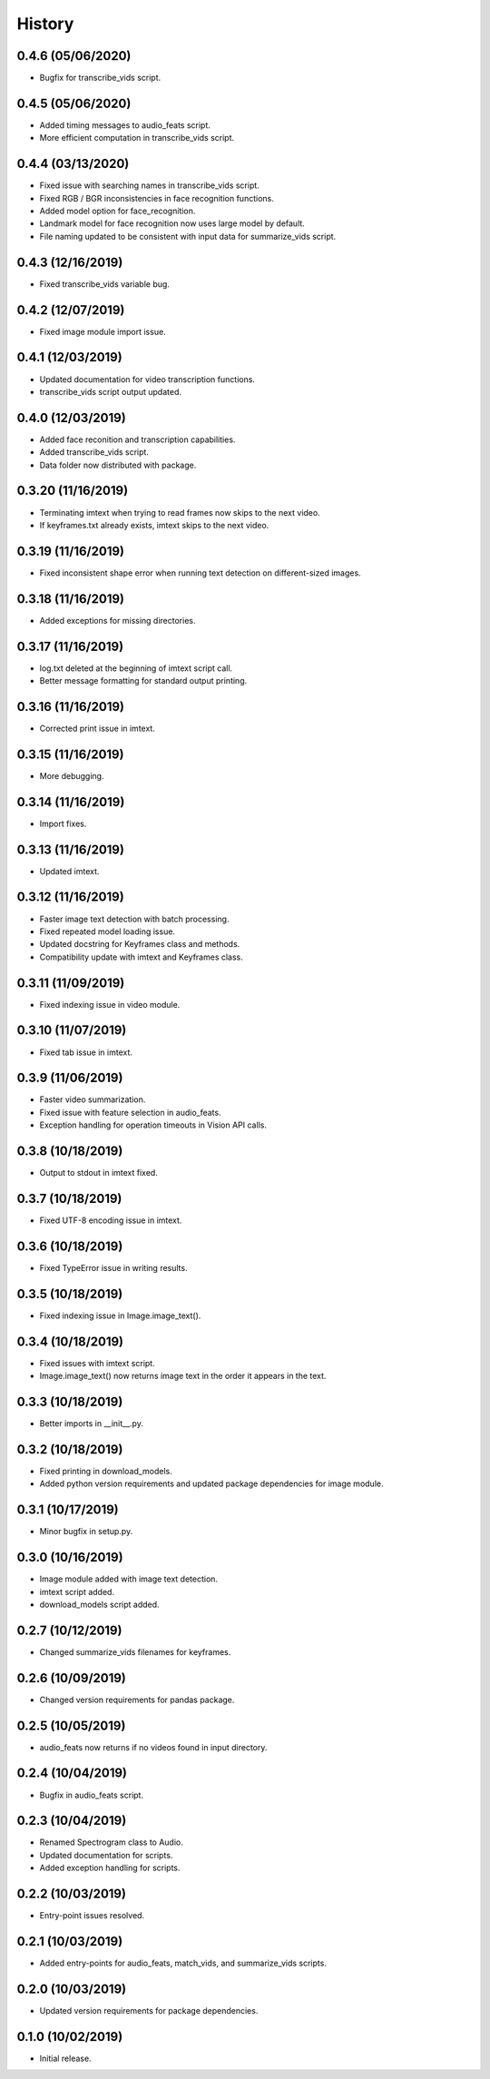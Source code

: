 History
=======
0.4.6 (05/06/2020)
------------------

- Bugfix for transcribe_vids script.

0.4.5 (05/06/2020)
------------------

- Added timing messages to audio_feats script.
- More efficient computation in transcribe_vids script.

0.4.4 (03/13/2020)
------------------

- Fixed issue with searching names in transcribe_vids script.
- Fixed RGB / BGR inconsistencies in face recognition functions.
- Added model option for face_recognition.
- Landmark model for face recognition now uses large model by default.
- File naming updated to be consistent with input data for summarize_vids script.

0.4.3 (12/16/2019)
------------------

- Fixed transcribe_vids variable bug.

0.4.2 (12/07/2019)
------------------

- Fixed image module import issue.

0.4.1 (12/03/2019)
------------------

- Updated documentation for video transcription functions.
- transcribe_vids script output updated.

0.4.0 (12/03/2019)
------------------

- Added face reconition and transcription capabilities.
- Added transcribe_vids script.
- Data folder now distributed with package.

0.3.20 (11/16/2019)
-------------------

- Terminating imtext when trying to read frames now skips to the next video.
- If keyframes.txt already exists, imtext skips to the next video.

0.3.19 (11/16/2019)
-------------------

- Fixed inconsistent shape error when running text detection on different-sized images.

0.3.18 (11/16/2019)
-------------------

- Added exceptions for missing directories.

0.3.17 (11/16/2019)
-------------------

- log.txt deleted at the beginning of imtext script call.
- Better message formatting for standard output printing.

0.3.16 (11/16/2019)
-------------------

- Corrected print issue in imtext.

0.3.15 (11/16/2019)
-------------------

- More debugging.

0.3.14 (11/16/2019)
-------------------

- Import fixes.

0.3.13 (11/16/2019)
-------------------

- Updated imtext.

0.3.12 (11/16/2019)
-------------------

- Faster image text detection with batch processing.
- Fixed repeated model loading issue.
- Updated docstring for Keyframes class and methods.
- Compatibility update with imtext and Keyframes class.

0.3.11 (11/09/2019)
-------------------

- Fixed indexing issue in video module.

0.3.10 (11/07/2019)
-------------------

- Fixed tab issue in imtext.

0.3.9 (11/06/2019)
------------------

- Faster video summarization.
- Fixed issue with feature selection in audio_feats.
- Exception handling for operation timeouts in Vision API calls.

0.3.8 (10/18/2019)
------------------

- Output to stdout in imtext fixed.

0.3.7 (10/18/2019)
------------------

- Fixed UTF-8 encoding issue in imtext.

0.3.6 (10/18/2019)
------------------

- Fixed TypeError issue in writing results.

0.3.5 (10/18/2019)
------------------

- Fixed indexing issue in Image.image_text().

0.3.4 (10/18/2019)
------------------

- Fixed issues with imtext script.
- Image.image_text() now returns image text in the order it appears in the text. 

0.3.3 (10/18/2019)
------------------

- Better imports in __init__.py.

0.3.2 (10/18/2019)
------------------

- Fixed printing in download_models.
- Added python version requirements and updated package dependencies for image module.

0.3.1 (10/17/2019)
------------------

- Minor bugfix in setup.py.

0.3.0 (10/16/2019)
------------------

- Image module added with image text detection.
- imtext script added.
- download_models script added.

0.2.7 (10/12/2019)
------------------

- Changed summarize_vids filenames for keyframes.

0.2.6 (10/09/2019)
------------------

- Changed version requirements for pandas package.

0.2.5 (10/05/2019)
------------------

- audio_feats now returns if no videos found in input directory.

0.2.4 (10/04/2019)
------------------

- Bugfix in audio_feats script.

0.2.3 (10/04/2019)
------------------

- Renamed Spectrogram class to Audio.
- Updated documentation for scripts.
- Added exception handling for scripts.

0.2.2 (10/03/2019)
------------------

- Entry-point issues resolved.

0.2.1 (10/03/2019)
------------------

- Added entry-points for audio_feats, match_vids, and summarize_vids scripts.


0.2.0 (10/03/2019)
------------------

- Updated version requirements for package dependencies.

0.1.0 (10/02/2019)
------------------

- Initial release.